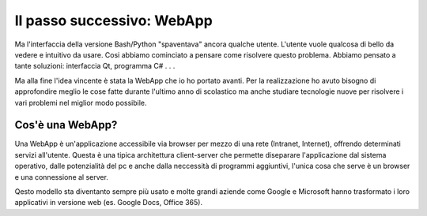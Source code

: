 Il passo successivo: WebApp
===========================
Ma l'interfaccia della versione Bash/Python "spaventava" ancora qualche utente. L'utente vuole qualcosa di bello da vedere e intuitivo da usare.  
Cosi abbiamo cominciato a pensare come risolvere questo problema. Abbiamo pensato a tante soluzioni: interfaccia Qt, programma C# . . .  

Ma alla fine l'idea vincente è stata la WebApp che io ho portato avanti.
Per la realizzazione ho avuto bisogno di approfondire meglio le cose fatte durante l'ultimo anno di scolastico ma anche studiare tecnologie nuove per risolvere i vari problemi nel miglior modo possibile.

Cos'è una WebApp?
-----------------
Una WebApp è un'applicazione accessibile via browser per mezzo di una rete (Intranet, Internet), offrendo determinati servizi all'utente.  
Questa è una tipica architettura client-server che permette diseparare l'applicazione dal sistema operativo, dalle potenzialità del pc e anche dalla neccessità di programmi aggiuntivi, l'unica cosa che serve è un browser e una connessione al server.  

|client-server|

Qesto modello sta diventanto sempre più usato e molte grandi aziende come Google e Microsoft hanno trasformato i loro applicativi in versione web (es. Google Docs, Office 365).

.. |client-server| image:: /images/client-server.png
